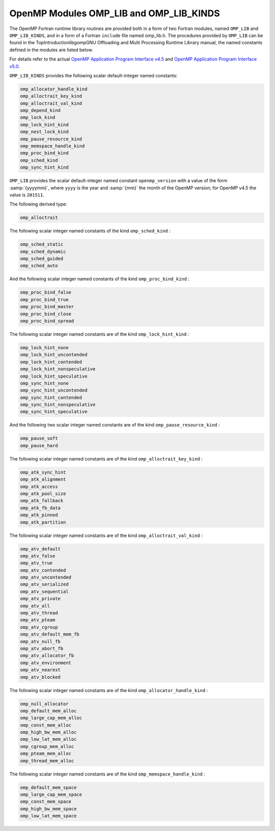 ..
  Copyright 1988-2021 Free Software Foundation, Inc.
  This is part of the GCC manual.
  For copying conditions, see the GPL license file

.. _openmp-modules-omp_lib-and-omp_lib_kinds:

OpenMP Modules OMP_LIB and OMP_LIB_KINDS
****************************************

The OpenMP Fortran runtime library routines are provided both in
a form of two Fortran modules, named ``OMP_LIB`` and
``OMP_LIB_KINDS``, and in a form of a Fortran ``include`` file named
omp_lib.h. The procedures provided by ``OMP_LIB`` can be found
in the TopIntroductionlibgompGNU Offloading and Multi
Processing Runtime Library manual,
the named constants defined in the modules are listed
below.

For details refer to the actual
`OpenMP Application Program Interface v4.5 <http://www.openmp.org/wp-content/uploads/openmp-4.5.pdf>`_ and
`OpenMP Application Program Interface v5.0 <https://www.openmp.org/wp-content/uploads/OpenMP-API-Specification-5.0.pdf>`_.

``OMP_LIB_KINDS`` provides the following scalar default-integer
named constants:

.. code-block::

  omp_allocator_handle_kind
  omp_alloctrait_key_kind
  omp_alloctrait_val_kind
  omp_depend_kind
  omp_lock_kind
  omp_lock_hint_kind
  omp_nest_lock_kind
  omp_pause_resource_kind
  omp_memspace_handle_kind
  omp_proc_bind_kind
  omp_sched_kind
  omp_sync_hint_kind

``OMP_LIB`` provides the scalar default-integer
named constant ``openmp_version`` with a value of the form
:samp:`{yyyymm}`, where ``yyyy`` is the year and :samp:`{mm}` the month
of the OpenMP version; for OpenMP v4.5 the value is ``201511``.

The following derived type:

.. code-block::

  omp_alloctrait

The following scalar integer named constants of the
kind ``omp_sched_kind`` :

.. code-block::

  omp_sched_static
  omp_sched_dynamic
  omp_sched_guided
  omp_sched_auto

And the following scalar integer named constants of the
kind ``omp_proc_bind_kind`` :

.. code-block::

  omp_proc_bind_false
  omp_proc_bind_true
  omp_proc_bind_master
  omp_proc_bind_close
  omp_proc_bind_spread

The following scalar integer named constants are of the
kind ``omp_lock_hint_kind`` :

.. code-block::

  omp_lock_hint_none
  omp_lock_hint_uncontended
  omp_lock_hint_contended
  omp_lock_hint_nonspeculative
  omp_lock_hint_speculative
  omp_sync_hint_none
  omp_sync_hint_uncontended
  omp_sync_hint_contended
  omp_sync_hint_nonspeculative
  omp_sync_hint_speculative

And the following two scalar integer named constants are of the
kind ``omp_pause_resource_kind`` :

.. code-block::

  omp_pause_soft
  omp_pause_hard

The following scalar integer named constants are of the kind
``omp_alloctrait_key_kind`` :

.. code-block::

  omp_atk_sync_hint
  omp_atk_alignment
  omp_atk_access
  omp_atk_pool_size
  omp_atk_fallback
  omp_atk_fb_data
  omp_atk_pinned
  omp_atk_partition

The following scalar integer named constants are of the kind
``omp_alloctrait_val_kind`` :

.. code-block::

  omp_atv_default
  omp_atv_false
  omp_atv_true
  omp_atv_contended
  omp_atv_uncontended
  omp_atv_serialized
  omp_atv_sequential
  omp_atv_private
  omp_atv_all
  omp_atv_thread
  omp_atv_pteam
  omp_atv_cgroup
  omp_atv_default_mem_fb
  omp_atv_null_fb
  omp_atv_abort_fb
  omp_atv_allocator_fb
  omp_atv_environment
  omp_atv_nearest
  omp_atv_blocked

The following scalar integer named constants are of the kind
``omp_allocator_handle_kind`` :

.. code-block::

  omp_null_allocator
  omp_default_mem_alloc
  omp_large_cap_mem_alloc
  omp_const_mem_alloc
  omp_high_bw_mem_alloc
  omp_low_lat_mem_alloc
  omp_cgroup_mem_alloc
  omp_pteam_mem_alloc
  omp_thread_mem_alloc

The following scalar integer named constants are of the kind
``omp_memspace_handle_kind`` :

.. code-block::

  omp_default_mem_space
  omp_large_cap_mem_space
  omp_const_mem_space
  omp_high_bw_mem_space
  omp_low_lat_mem_space
